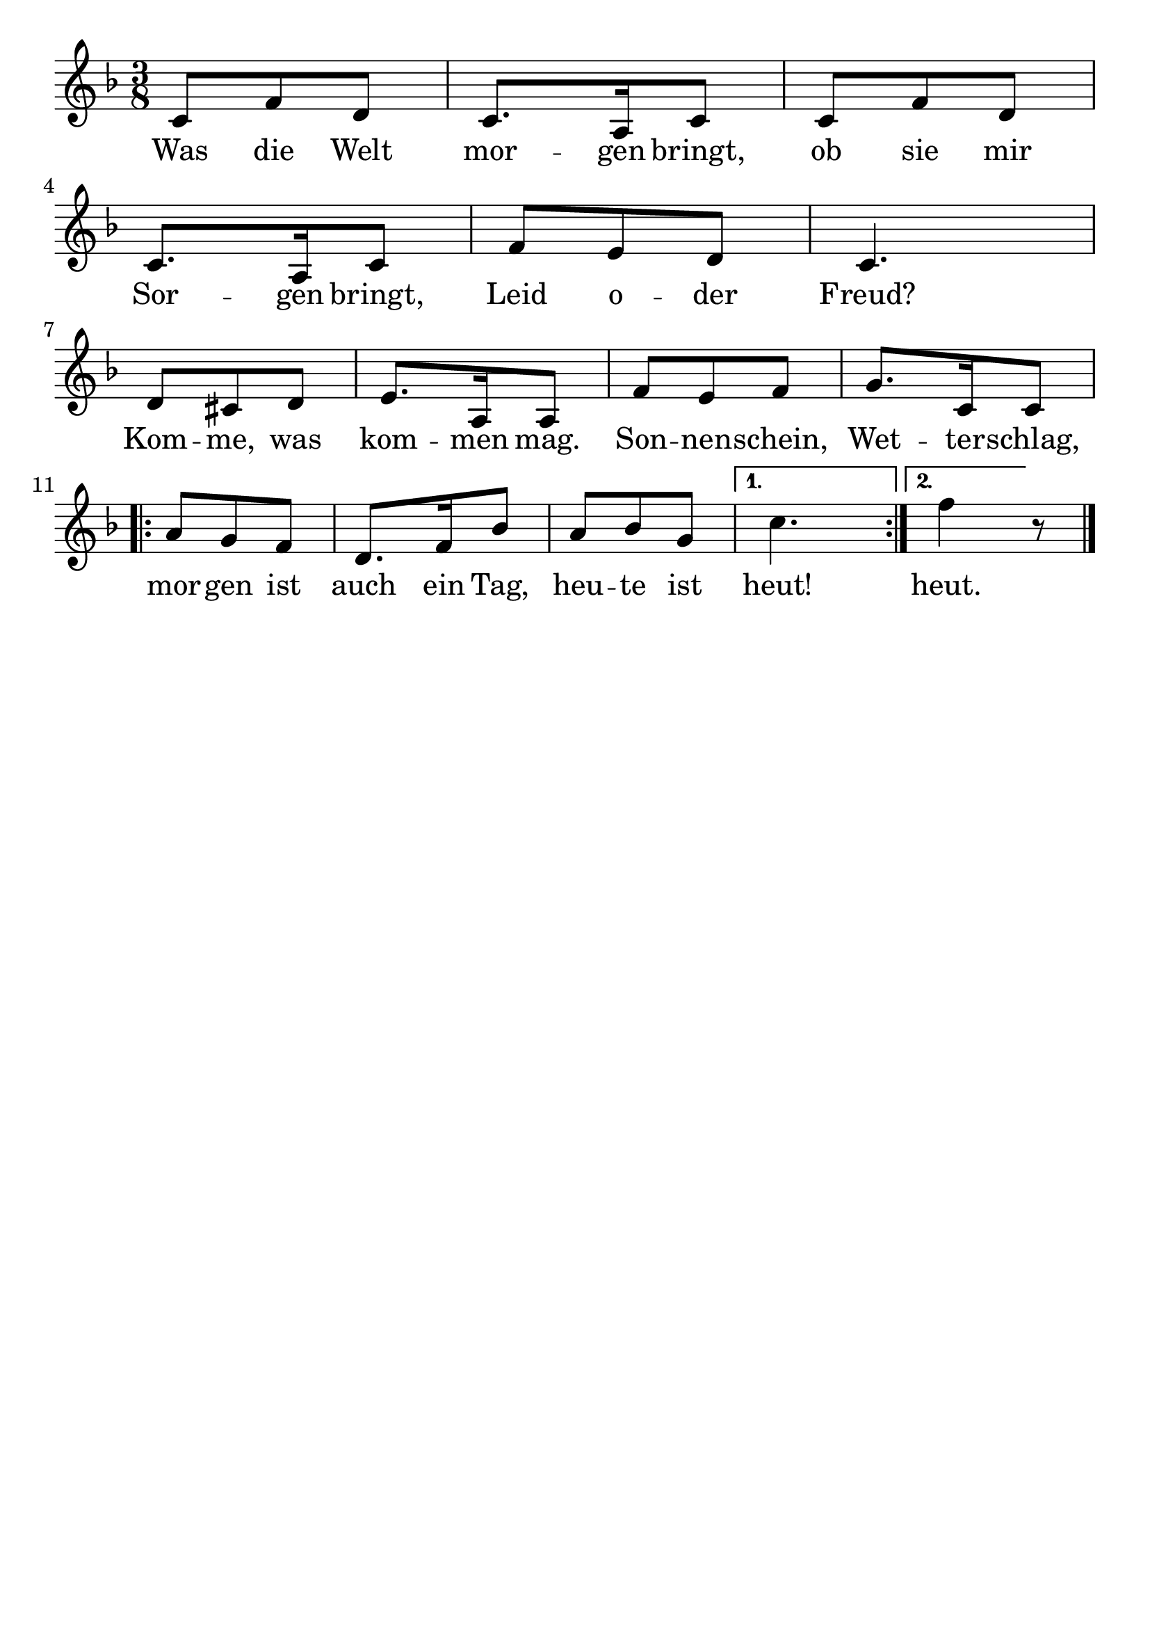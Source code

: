 \version "2.24.4"
\header {tagline=""}
\paper  {
myStaffSize = #20
#(define fonts (make-pango-font-tree 
    "Latin Modern Roman" "Latin Modern Sans" "Latin Modern Mono"
    (/ myStaffSize 20)))
}
#(set-global-staff-size 25)

musicOne = \relative c' {
  \time 3/8
  \key f \major
  c8 f8 d8 c8. a16 c8 c8 f8 d8 c8. a16 c8 f8 e8 d8 c4. \break
  d8 cis8 d8 e8. a,16 a8 f'8 e8 f8 g8. c,16 c8 \break
  \repeat volta 2 {a'8 g8 f8 d8. f16 bes8 a8 bes8 g8 \alternative{{c4.}{f4}}} r8 \bar "|."
}
verseOne = \lyricmode {
  Was die Welt mor -- gen bringt, ob sie mir Sor -- gen bringt, Leid o -- der Freud?
  Kom -- me, was kom -- men mag. Son -- nen -- schein, Wet -- ter -- schlag,
  mor -- gen ist auch ein Tag, heu -- te ist \alternative{{heut!}{heut.}}
}

\score {
  <<
    \new Staff {
      \new Voice = "melody" {
        \relative {
          \musicOne
        }
      }
    }
    \new Lyrics \lyricsto "melody" {
      \verseOne
    }
  >>
  \layout {
    indent = 0.0
  }
}
\score {
  \unfoldRepeats
  <<
    \new Staff {
      \new Voice = "melody" {
        \relative {
          \musicOne
        }
      }
    }
    \new Lyrics \lyricsto "melody" {
      \verseOne
    }
  >>
  \midi {
    \tempo 2 = 60
  }
}
